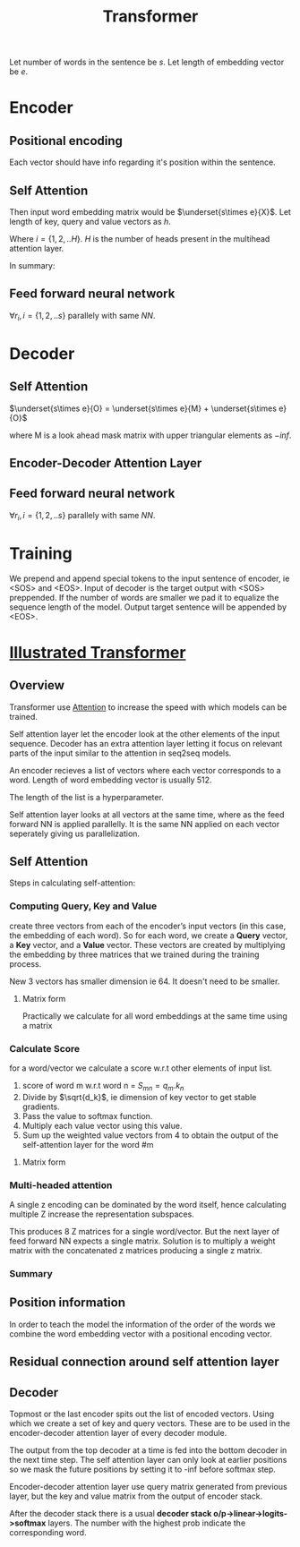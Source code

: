 :PROPERTIES:
:ID:       0f8b7d24-d097-4785-89c7-ed550415f0a7
:END:
#+title: Transformer
#+STARTUP: latexpreview


Let number of words in the sentence be $s$.
Let length of embedding vector be $e$.

* Encoder

** Positional encoding
Each vector should have info regarding it's position within the sentence.

\begin{equation*}
X = X + P
\end{equation*}

** Self Attention
Then input word embedding matrix would be $\underset{s\times e}{X}$.
Let length of key, query and value vectors as $h$.

\begin{equation*}
\underset{s\times h}{Q_i} = {\underset{s\times e}{X}}\times \underset{e\times h}{W_i^Q}
\end{equation*}

\begin{equation*}
\underset{s\times h}{K_i} = {\underset{s\times e}{X}}\times \underset{e\times h}{W_i^K}
\end{equation*}

\begin{equation*}
\underset{s\times h}{V_i} = {\underset{s\times e}{X}}\times \underset{e\times h}{W_i^V}
\end{equation*}

Where $i = \{1,2,..H\}$.
$H$ is the number of heads present in the multihead attention layer.

\begin{equation*}
\underset{s\times s}{S_i} = softmax(\frac{\underset{s\times h}{Q_i}\times \underset{h\times s}{K_i^T}}{\sqrt{h}})
\end{equation*}

\begin{equation*}
\underset{s\times h}{Z_i} = \underset{s\times s}{S_i}\times \underset{s\times h}{V_i}
\end{equation*}

\begin{equation*}
\underset{s\times H}{Z} = Z_1 || Z_2 ||...||Z_H
\end{equation*}

\begin{equation*}
\underset{s\times h}{Z} = \underset{s\times H}{Z}\times \underset{H\times h}{W^Z}
\end{equation*}

\begin{equation*}
\underset{s\times h}{Z} = LayerNorm(X+Z)
\end{equation*}


In summary:

\begin{equation*}

\begin{equation*}
\underset{s\times h}{Z} = selfAtten(\underset{s\times h}{Q}, \underset{s\times h}{K}, \underset{s\times h}{V})
\end{equation*}


** Feed forward neural network
\begin{equation*}
\underset{1\times h}{r} = NN{(\underset{1\times h}{z})
\end{equation*}

$\forall r_i , i=\{1,2,..s\}$ parallely with same $NN$.

\begin{equation*}
z = LayerNorm(r+z)
\end{equation*}

\begin{equation*}
\underset{s\times h}{K_d} = \underset{s\times h}{R}\times \underset{h\times h}{W_d^K}$
\end{equation*}

\begin{equation*}
\underset{s\times h}{V_d} = \underset{s\times h}{R}\times \underset{h\times h}{W_d^V}
\end{equation*}

* Decoder
** Self Attention

\begin{equation*}
O = O + P
\end{equation*}


$\underset{s\times e}{O} = \underset{s\times e}{M} + \underset{s\times e}{O}$

where M is a look ahead mask matrix with upper triangular elements as $-inf$.

\begin{equation*}
\underset{s\times h}{Q_i} = {\underset{s\times e}{O}}\times \underset{e\times h}{W_i^Q}
\end{equation*}

\begin{equation*}
\underset{s\times h}{K_i} = {\underset{s\times e}{O}}\times \underset{e\times h}{W_i^K}
\end{equation*}

\begin{equation*}
\underset{s\times h}{V_i} = {\underset{s\times e}{O}}\times \underset{e\times h}{W_i^V}
\end{equation*}


\begin{equation*}
\underset{s\times h}{Z} = selfAtten(\underset{s\times h}{Q}, \underset{s\times h}{K}, \underset{s\times h}{V})
\end{equation*}

** Encoder-Decoder Attention Layer

\begin{equation*}
\underset{s\times h}{Q_i} = {\underset{s\times h}{Z}}\times \underset{h\times h}{W_i^Q}
\end{equation*}

\begin{equation*}
\underset{s\times h}{Z} = selfAtten(\underset{s\times h}{Q}, \underset{s\times h}{K_d}, \underset{s\times h}{V_d})
\end{equation*}

** Feed forward neural network
\begin{equation*}
\underset{1\times h}{r} = NN{(\underset{1\times h}{z})
\end{equation*}

$\forall r_i , i=\{1,2,..s\}$ parallely with same $NN$.

\begin{equation*}
z = LayerNorm(r+z)
\end{equation*}

* Training
We prepend and append special tokens to the input sentence of encoder, ie <SOS> and <EOS>.
Input of decoder is the target output with <SOS> preppended. If the number of words are smaller we pad it to equalize the sequence length of the model.
Output target sentence will be appended by <EOS>.


* [[http://jalammar.github.io/illustrated-transformer/][Illustrated Transformer]]
** Overview
Transformer use [[id:f9a2bb31-aad5-452c-90f0-7b24c7cd1ac4][Attention]] to increase the speed with which models can be trained.

#+ATTR_ORG: :width 600
[[./img/transformer1.png]]

[[./img/transformer2.png]]

Self attention layer let the encoder look at the other elements of the input sequence.
Decoder has an extra attention layer letting it focus on relevant parts of the input similar to the attention in seq2seq models.

#+ATTR_ORG: :width 600
[[./img/transformer3.png]]

An encoder recieves a list of vectors where each vector corresponds to a word. Length of word embedding vector is usually 512.

The length of the list is a hyperparameter.

Self attention layer looks at all vectors at the same time, where as the feed forward NN is applied parallelly. It is the same NN applied on each vector seperately giving us parallelization. 

** Self Attention

#+ATTR_ORG: :width 600
[[./img/transformer4.png]]

Steps in calculating self-attention:

*** Computing Query, Key and Value
create three vectors from each of the encoder’s input vectors (in this case, the embedding of each word). So for each word, we create a *Query* vector, a *Key* vector, and a *Value* vector. These vectors are created by multiplying the embedding by three matrices that we trained during the training process.

   #+ATTR_ORG: :width 600
   [[./img/transformer5.png]]

  New 3 vectors has smaller dimension ie 64. It doesn't need to be smaller.

**** Matrix form
Practically we calculate for all word embeddings at the same time using a matrix

[[./img/transformer6.png]]




*** Calculate Score
for a word/vector we calculate a score w.r.t other elements of input list.

1. score of word m w.r.t word n =  $S_{mn} = q_m.k_n$
2. Divide by $\sqrt{d_k}$, ie dimension of key vector to get stable gradients.
3. Pass the value to softmax function.
4. Multiply each value vector using this value.
5. Sum up the weighted value vectors from 4 to obtain the output of the self-attention layer for the word #m
   
**** Matrix form
#+ATTR_ORG: :width 600
[[./img/transformer7.png]]


*** Multi-headed attention
A single z encoding can be dominated by the word itself, hence calculating multiple Z increase the representation subspaces.

#+ATTR_ORG: :width 600
[[./img/transformer8.png]]


#+ATTR_ORG: :width 600
[[./img/z1.png]]

This produces 8 Z matrices for a single word/vector. But the next layer of feed forward NN expects a single matrix. Solution is to multiply a weight matrix with the concatenated z matrices producing a single z matrix.

#+ATTR_ORG: :width 600 :height 600
[[./img/z2.png]]

*** Summary

#+ATTR_ORG: :width 600
[[./img/transformer9.png]]

** Position information

In order to teach the model the information of the order of the words we combine the word embedding vector with a positional encoding vector.

#+ATTR_ORG: :width 600
[[./img/position.png]]

** Residual connection around self attention layer

#+ATTR_ORG: :width 600
[[./img/norm.png]]

** Decoder

Topmost or the last encoder spits out the list of encoded vectors. Using which we create a set of key and query vectors. These are to be used in the encoder-decoder attention layer of every decoder module.

[[./img/decoder1.gif]]

The output from the top decoder at a time is fed into the bottom decoder in the next time step.
The self attention layer can only look at earlier positions so we mask the future positions by setting it to -inf before softmax step.

Encoder-decoder attention layer use query matrix generated from previous layer, but the key and value matrix from the output of encoder stack.

After the decoder stack there is a usual *decoder stack o/p->linear->logits->softmax* layers. The number with the highest prob indicate the corresponding word.
